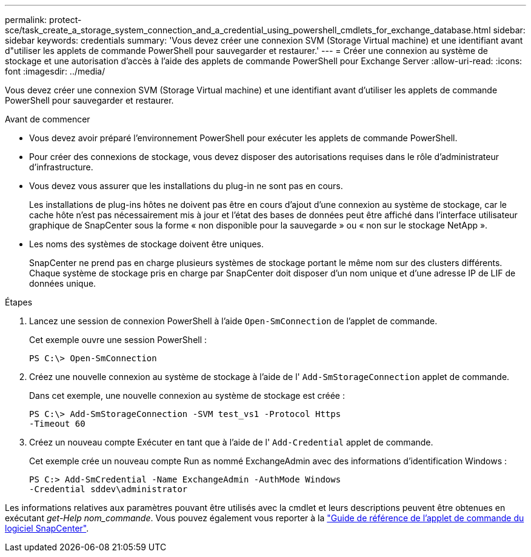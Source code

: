 ---
permalink: protect-sce/task_create_a_storage_system_connection_and_a_credential_using_powershell_cmdlets_for_exchange_database.html 
sidebar: sidebar 
keywords: credentials 
summary: 'Vous devez créer une connexion SVM (Storage Virtual machine) et une identifiant avant d"utiliser les applets de commande PowerShell pour sauvegarder et restaurer.' 
---
= Créer une connexion au système de stockage et une autorisation d'accès à l'aide des applets de commande PowerShell pour Exchange Server
:allow-uri-read: 
:icons: font
:imagesdir: ../media/


[role="lead"]
Vous devez créer une connexion SVM (Storage Virtual machine) et une identifiant avant d'utiliser les applets de commande PowerShell pour sauvegarder et restaurer.

.Avant de commencer
* Vous devez avoir préparé l'environnement PowerShell pour exécuter les applets de commande PowerShell.
* Pour créer des connexions de stockage, vous devez disposer des autorisations requises dans le rôle d'administrateur d'infrastructure.
* Vous devez vous assurer que les installations du plug-in ne sont pas en cours.
+
Les installations de plug-ins hôtes ne doivent pas être en cours d'ajout d'une connexion au système de stockage, car le cache hôte n'est pas nécessairement mis à jour et l'état des bases de données peut être affiché dans l'interface utilisateur graphique de SnapCenter sous la forme « non disponible pour la sauvegarde » ou « non sur le stockage NetApp ».

* Les noms des systèmes de stockage doivent être uniques.
+
SnapCenter ne prend pas en charge plusieurs systèmes de stockage portant le même nom sur des clusters différents. Chaque système de stockage pris en charge par SnapCenter doit disposer d'un nom unique et d'une adresse IP de LIF de données unique.



.Étapes
. Lancez une session de connexion PowerShell à l'aide `Open-SmConnection` de l'applet de commande.
+
Cet exemple ouvre une session PowerShell :

+
[listing]
----
PS C:\> Open-SmConnection
----
. Créez une nouvelle connexion au système de stockage à l'aide de l' `Add-SmStorageConnection` applet de commande.
+
Dans cet exemple, une nouvelle connexion au système de stockage est créée :

+
[listing]
----
PS C:\> Add-SmStorageConnection -SVM test_vs1 -Protocol Https
-Timeout 60
----
. Créez un nouveau compte Exécuter en tant que à l'aide de l' `Add-Credential` applet de commande.
+
Cet exemple crée un nouveau compte Run as nommé ExchangeAdmin avec des informations d'identification Windows :

+
[listing]
----
PS C:> Add-SmCredential -Name ExchangeAdmin -AuthMode Windows
-Credential sddev\administrator
----


Les informations relatives aux paramètres pouvant être utilisés avec la cmdlet et leurs descriptions peuvent être obtenues en exécutant _get-Help nom_commande_. Vous pouvez également vous reporter à la https://library.netapp.com/ecm/ecm_download_file/ECMLP2886895["Guide de référence de l'applet de commande du logiciel SnapCenter"^].
